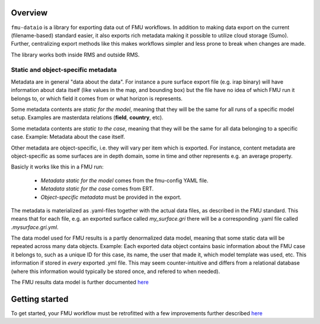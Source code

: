 Overview
========

``fmu-dataio`` is a library for exporting data out of FMU workflows. In addition to making
data export on the current (filename-based) standard easier, it also exports rich metadata
making it possible to utilize cloud storage (Sumo). Further, centralizing export methods
like this makes workflows simpler and less prone to break when changes are made.

The library works both inside RMS and outside RMS.

Static and object-specific metadata
-----------------------------------

Metadata are in general "data about the data". For instance a pure surface
export file (e.g. irap binary) will have information about data itself (like
values in the map, and bounding box) but the file have no idea of which FMU run it
belongs to, or which field it comes from or what horizon is represents.

Some metadata contents are *static for the model*, meaning that they will be
the same for all runs of a specific model setup. Examples are masterdata relations
(**field**, **country**, etc).

Some metadata contents are *static to the case*, meaning that they will be the same
for all data belonging to a specific case. Example: Metadata about the case itself.

Other metadata are object-specific, i.e. they will vary per item which is exported. For
instance, content metadata are object-specific as some surfaces are in depth domain, some in
time and other represents e.g. an average property.

Basicly it works like this in a FMU run:

    * *Metadata static for the model* comes from the fmu-config YAML file.
    * *Metadata static for the case* comes from ERT.
    * *Object-specific metadata* must be provided in the export.

The metadata is materialized as .yaml-files together with the actual data files, as
described in the FMU standard. This means that for each file, e.g. an exported surface
called `my_surface.gri` there will be a corresponding .yaml file called `.mysurface.gri.yml`.

The data model used for FMU results is a partly denormalized data model, meaning that some
static data will be repeated across many data objects. Example: Each exported data object contains
basic information about the FMU case it belongs to, such as a unique ID for this case,
its name, the user that made it, which model template was used, etc. This information
if stored in *every* exported .yml file. This may seem counter-intuitive and differs
from a relational database (where this information would typically be stored once, and
refered to when needed).

The FMU results data model is further documented `here <./datamodel.html>`__

Getting started
===============

To get started, your FMU workflow must be retrofitted with a few improvements further
described `here <./preparations.html>`__